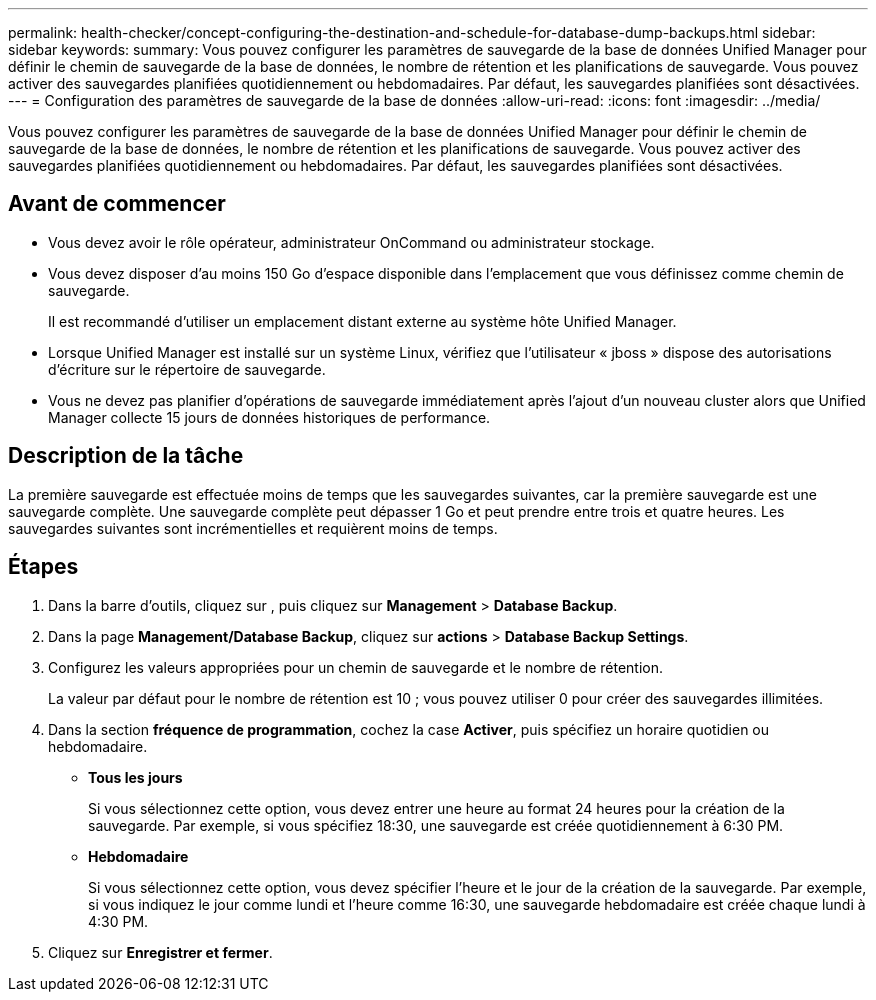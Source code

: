 ---
permalink: health-checker/concept-configuring-the-destination-and-schedule-for-database-dump-backups.html 
sidebar: sidebar 
keywords:  
summary: Vous pouvez configurer les paramètres de sauvegarde de la base de données Unified Manager pour définir le chemin de sauvegarde de la base de données, le nombre de rétention et les planifications de sauvegarde. Vous pouvez activer des sauvegardes planifiées quotidiennement ou hebdomadaires. Par défaut, les sauvegardes planifiées sont désactivées. 
---
= Configuration des paramètres de sauvegarde de la base de données
:allow-uri-read: 
:icons: font
:imagesdir: ../media/


[role="lead"]
Vous pouvez configurer les paramètres de sauvegarde de la base de données Unified Manager pour définir le chemin de sauvegarde de la base de données, le nombre de rétention et les planifications de sauvegarde. Vous pouvez activer des sauvegardes planifiées quotidiennement ou hebdomadaires. Par défaut, les sauvegardes planifiées sont désactivées.



== Avant de commencer

* Vous devez avoir le rôle opérateur, administrateur OnCommand ou administrateur stockage.
* Vous devez disposer d'au moins 150 Go d'espace disponible dans l'emplacement que vous définissez comme chemin de sauvegarde.
+
Il est recommandé d'utiliser un emplacement distant externe au système hôte Unified Manager.

* Lorsque Unified Manager est installé sur un système Linux, vérifiez que l'utilisateur « jboss » dispose des autorisations d'écriture sur le répertoire de sauvegarde.
* Vous ne devez pas planifier d'opérations de sauvegarde immédiatement après l'ajout d'un nouveau cluster alors que Unified Manager collecte 15 jours de données historiques de performance.




== Description de la tâche

La première sauvegarde est effectuée moins de temps que les sauvegardes suivantes, car la première sauvegarde est une sauvegarde complète. Une sauvegarde complète peut dépasser 1 Go et peut prendre entre trois et quatre heures. Les sauvegardes suivantes sont incrémentielles et requièrent moins de temps.



== Étapes

. Dans la barre d'outils, cliquez sur *image:../media/clusterpage-settings-icon.gif[""]*, puis cliquez sur *Management* > *Database Backup*.
. Dans la page *Management/Database Backup*, cliquez sur *actions* > *Database Backup Settings*.
. Configurez les valeurs appropriées pour un chemin de sauvegarde et le nombre de rétention.
+
La valeur par défaut pour le nombre de rétention est 10 ; vous pouvez utiliser 0 pour créer des sauvegardes illimitées.

. Dans la section *fréquence de programmation*, cochez la case *Activer*, puis spécifiez un horaire quotidien ou hebdomadaire.
+
** *Tous les jours*
+
Si vous sélectionnez cette option, vous devez entrer une heure au format 24 heures pour la création de la sauvegarde. Par exemple, si vous spécifiez 18:30, une sauvegarde est créée quotidiennement à 6:30 PM.

** *Hebdomadaire*
+
Si vous sélectionnez cette option, vous devez spécifier l'heure et le jour de la création de la sauvegarde. Par exemple, si vous indiquez le jour comme lundi et l'heure comme 16:30, une sauvegarde hebdomadaire est créée chaque lundi à 4:30 PM.



. Cliquez sur *Enregistrer et fermer*.


